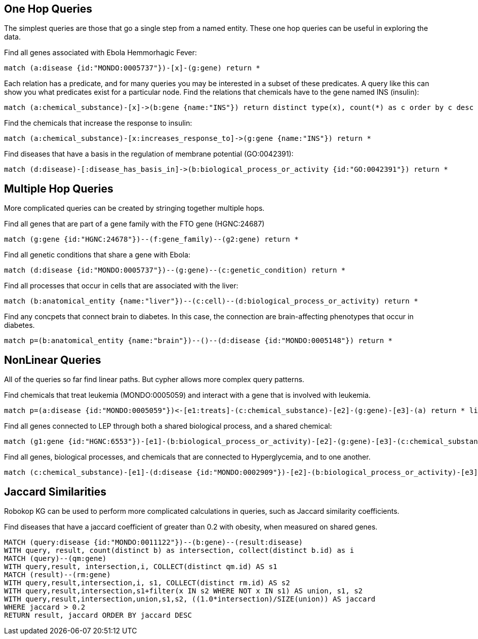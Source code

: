 == One Hop Queries

++++
<p>
The simplest queries are those that go a single step from a named entity.  These one hop queries can be useful in exploring the data.
</p>
<p>
Find all genes associated with Ebola Hemmorhagic Fever:
++++
[source,cypher]
----
match (a:disease {id:"MONDO:0005737"})-[x]-(g:gene) return *
----
++++
</p>

<p>
Each relation has a predicate, and for many queries you may be interested in a subset of these predicates.  A query like this can show you what predicates exist for a particular node. Find the relations that chemicals have to the gene named INS (insulin):
++++
[source,cypher]
----
match (a:chemical_substance)-[x]->(b:gene {name:"INS"}) return distinct type(x), count(*) as c order by c desc
----
++++
</p>

<p>
Find the chemicals that increase the response to insulin:
++++
[source,cypher]
----
match (a:chemical_substance)-[x:increases_response_to]->(g:gene {name:"INS"}) return *
----
++++
</p>

<p>
Find diseases that have a basis in the regulation of membrane potential (GO:0042391):
++++
[source,cypher]
----
match (d:disease)-[:disease_has_basis_in]->(b:biological_process_or_activity {id:"GO:0042391"}) return *
----
++++
</p>
++++

//------------------------------------------- slide - 2 -----------------------------------------------

== Multiple Hop Queries

++++
<p>
More complicated queries can be created by stringing together multiple hops. 
</p>

<p>
Find all genes that are part of a gene family with the FTO gene (HGNC:24687)
++++
[source,cypher]
----
match (g:gene {id:"HGNC:24678"})--(f:gene_family)--(g2:gene) return *
----
++++
</p>
<p>
Find all genetic conditions that share a gene with Ebola:
++++
[source,cypher]
----
match (d:disease {id:"MONDO:0005737"})--(g:gene)--(c:genetic_condition) return *
----
++++
</p>
<p>
Find all processes that occur in cells that are associated with the liver:
++++
[source,cypher]
----
match (b:anatomical_entity {name:"liver"})--(c:cell)--(d:biological_process_or_activity) return *
----
++++
</p>
<p>
Find any concpets that connect brain to diabetes.  In this case, the connection are brain-affecting phenotypes that occur in diabetes.
++++
[source,cypher]
----
match p=(b:anatomical_entity {name:"brain"})--()--(d:disease {id:"MONDO:0005148"}) return *
----
++++
</p>
++++


== NonLinear Queries

++++
<p>
All of the queries so far find linear paths.  But cypher allows more complex query patterns.
</p>
<p>
Find chemicals that treat leukemia (MONDO:0005059) and interact with a gene that is involved with leukemia.
++++
[source,cypher]
----
match p=(a:disease {id:"MONDO:0005059"})<-[e1:treats]-(c:chemical_substance)-[e2]-(g:gene)-[e3]-(a) return * limit 10
----
++++
</p>
<p>
Find all genes connected to LEP through both a shared biological process, and a shared chemical:
++++
[source,cypher]
----
match (g1:gene {id:"HGNC:6553"})-[e1]-(b:biological_process_or_activity)-[e2]-(g:gene)-[e3]-(c:chemical_substance)-[e4]-(g1) return * limit 20
----
++++
</p>
<p>
Find all genes, biological processes, and chemicals that are connected to Hyperglycemia, and to one another.
++++
[source,cypher]
----
match (c:chemical_substance)-[e1]-(d:disease {id:"MONDO:0002909"})-[e2]-(b:biological_process_or_activity)-[e3]-(g:gene)-[e4]-(c)-[e5]-(b),(g)-[e6]-(d) return *
----
++++
</p>
++++

== Jaccard Similarities

++++
<p>
Robokop KG can be used to perform more complicated calculations in queries, such as Jaccard similarity coefficients.
</p>
<p>
Find diseases that have a jaccard coefficient of greater than 0.2 with obesity, when measured on shared genes.
++++
[source,cypher]
----
MATCH (query:disease {id:"MONDO:0011122"})--(b:gene)--(result:disease) 
WITH query, result, count(distinct b) as intersection, collect(distinct b.id) as i
MATCH (query)--(qm:gene)
WITH query,result, intersection,i, COLLECT(distinct qm.id) AS s1
MATCH (result)--(rm:gene)
WITH query,result,intersection,i, s1, COLLECT(distinct rm.id) AS s2
WITH query,result,intersection,s1+filter(x IN s2 WHERE NOT x IN s1) AS union, s1, s2
WITH query,result,intersection,union,s1,s2, ((1.0*intersection)/SIZE(union)) AS jaccard
WHERE jaccard > 0.2
RETURN result, jaccard ORDER BY jaccard DESC
----
++++
</p>
++++

